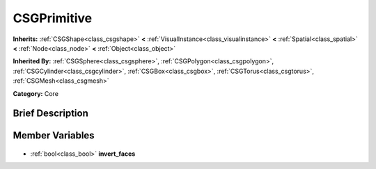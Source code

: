 .. Generated automatically by doc/tools/makerst.py in Godot's source tree.
.. DO NOT EDIT THIS FILE, but the CSGPrimitive.xml source instead.
.. The source is found in doc/classes or modules/<name>/doc_classes.

.. _class_CSGPrimitive:

CSGPrimitive
============

**Inherits:** :ref:`CSGShape<class_csgshape>` **<** :ref:`VisualInstance<class_visualinstance>` **<** :ref:`Spatial<class_spatial>` **<** :ref:`Node<class_node>` **<** :ref:`Object<class_object>`

**Inherited By:** :ref:`CSGSphere<class_csgsphere>`, :ref:`CSGPolygon<class_csgpolygon>`, :ref:`CSGCylinder<class_csgcylinder>`, :ref:`CSGBox<class_csgbox>`, :ref:`CSGTorus<class_csgtorus>`, :ref:`CSGMesh<class_csgmesh>`

**Category:** Core

Brief Description
-----------------



Member Variables
----------------

  .. _class_CSGPrimitive_invert_faces:

- :ref:`bool<class_bool>` **invert_faces**


